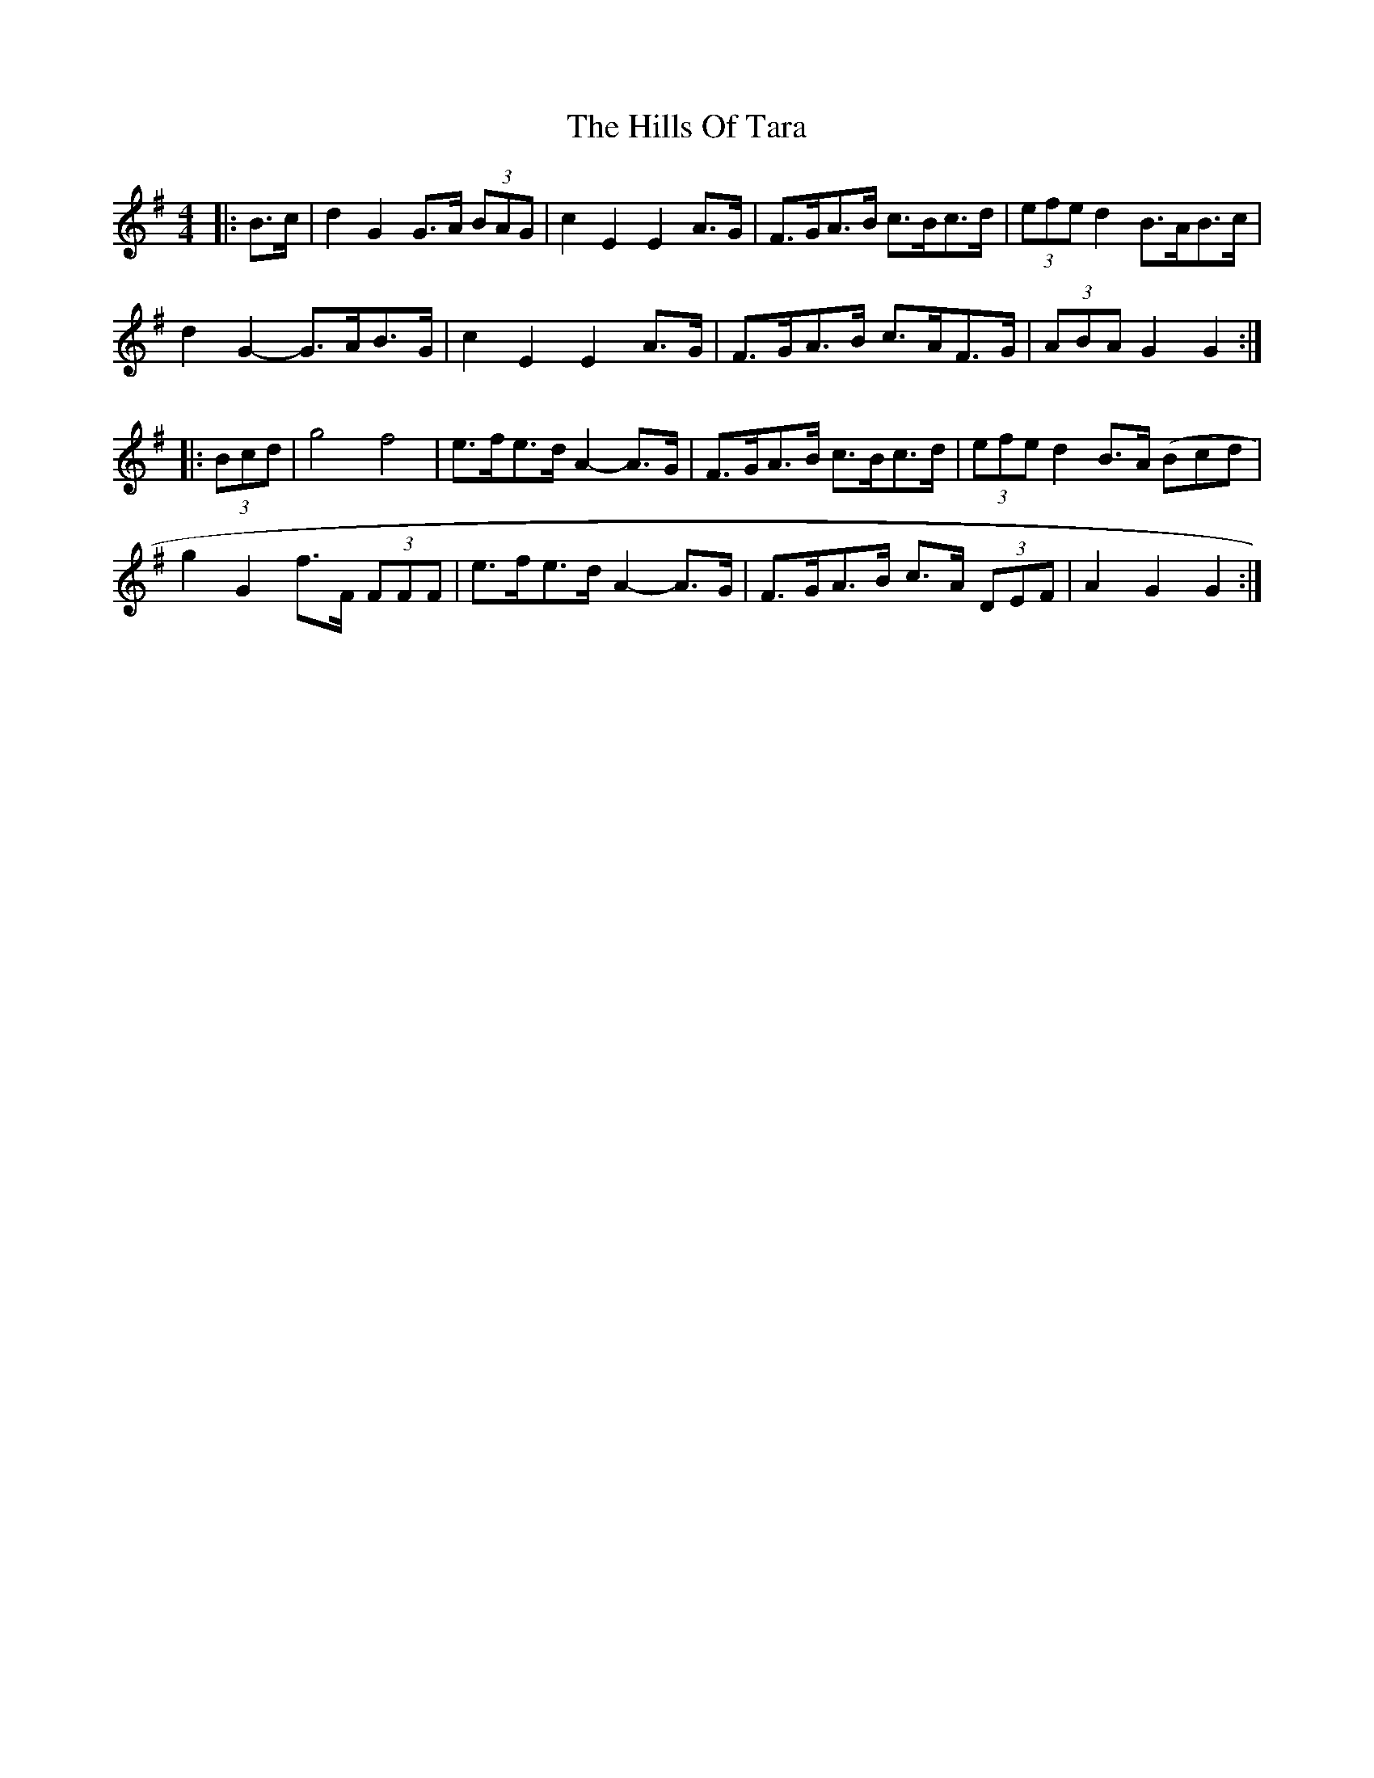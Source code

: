 X: 17528
T: Hills Of Tara, The
R: barndance
M: 4/4
K: Gmajor
|:B>c|d2 G2 G>A (3BAG|c2 E2 E2 A>G|F>GA>B c>Bc>d|(3efe d2 B>AB>c|
d2 G2- G>AB>G|c2 E2 E2 A>G|F>GA>B c>AF>G|(3ABA G2 G2:|
|:(3Bcd|g4 f4|e>fe>d A2- A>G|F>GA>B c>Bc>d|(3efe d2 B>A (Bcd|
g2 G2 f>F (3FFF|e>fe>d A2- A>G|F>GA>B c>A (3DEF|A2 G2 G2:|

